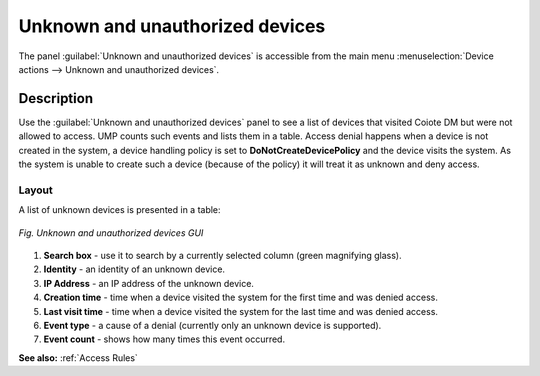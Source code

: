 .. _Unknown and Unauthorized Devices:

================================
Unknown and unauthorized devices
================================

The panel :guilabel:`Unknown and unauthorized devices` is accessible from the main menu
:menuselection:`Device actions --> Unknown and unauthorized devices`.

-----------
Description
-----------

Use the :guilabel:`Unknown and unauthorized devices` panel to see a list of devices that visited Coiote DM but were not allowed to access. UMP counts such events and lists them in a table.
Access denial happens when a device is not created in the system, a device handling policy is set to **DoNotCreateDevicePolicy** and the device visits the system. As the system is unable to create such a device (because of the policy) it will treat it as unknown and deny access.

Layout
^^^^^^

A list of unknown devices is presented in a table:

.. figure:: images/9.*
   :align: center

   *Fig. Unknown and unauthorized devices GUI*

1. **Search box** - use it to search by a currently selected column (green magnifying glass).
2. **Identity** - an identity of an unknown device.
3. **IP Address** - an IP address of the unknown device.
4. **Creation time** - time when a device visited the system for the first time and was denied access.
5. **Last visit time** - time when a device visited the system for the last time and was denied access.
6. **Event type** - a cause of a denial (currently only an unknown device is supported).
7. **Event count** - shows how many times this event occurred.

**See also:** :ref:`Access Rules`